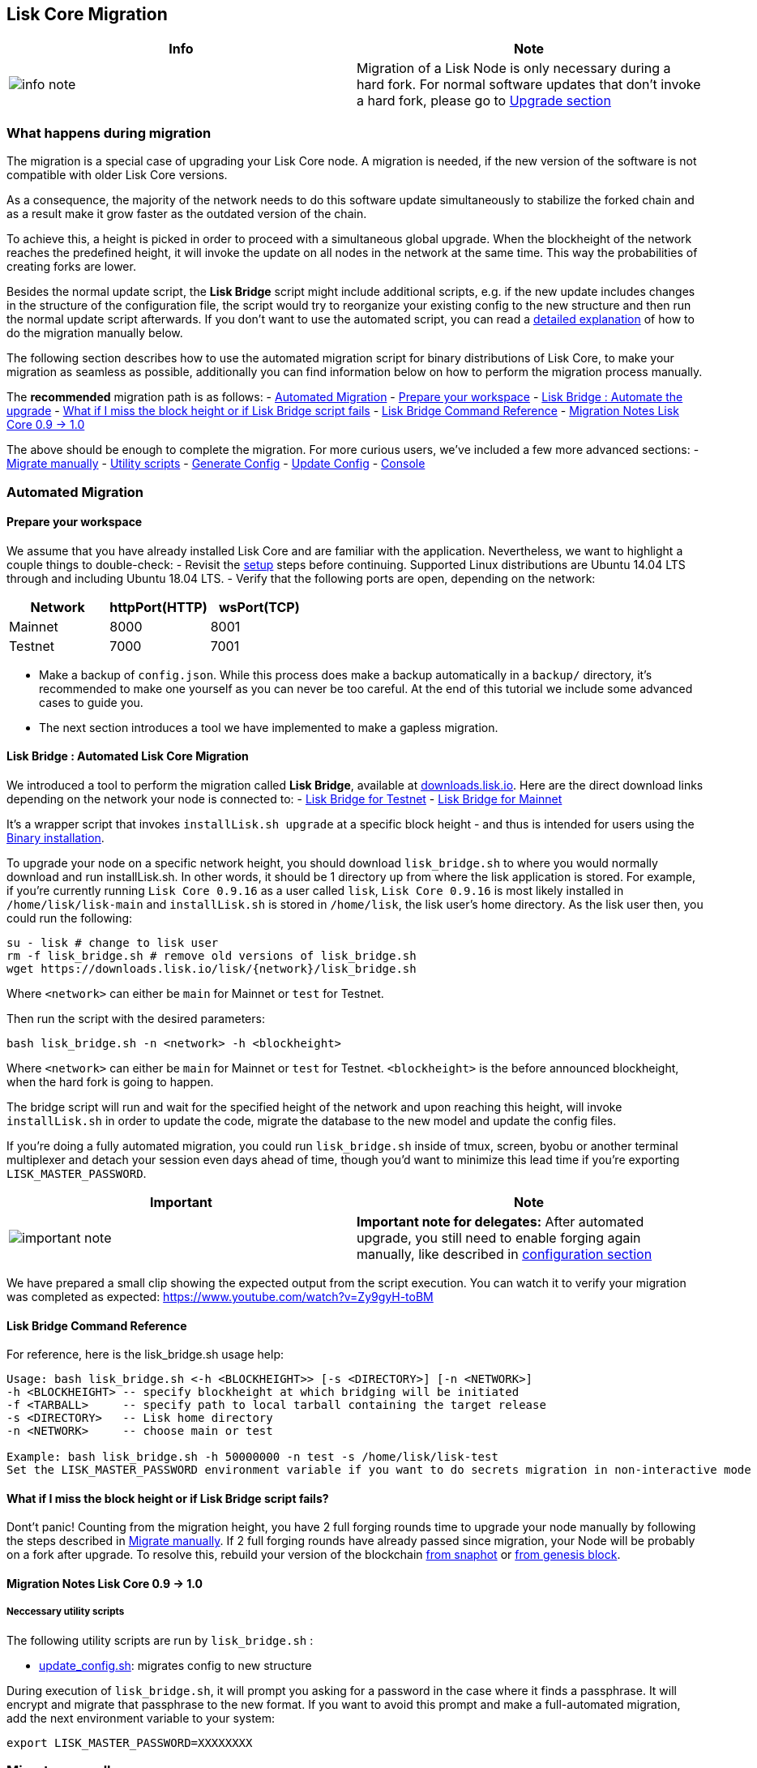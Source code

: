 == Lisk Core Migration

[width="100%",cols="50%,50%",options="header",]
|===
|Info |Note
|image:../../modules/ROOT/assets/info-icon.png[info
note,title="Info Note"] |Migration of a Lisk Node is only necessary
during a hard fork. For normal software updates that don’t invoke a hard
fork, please go to link:../../upgrade/upgrade.md[Upgrade section]
|===

=== What happens during migration

The migration is a special case of upgrading your Lisk Core node. A
migration is needed, if the new version of the software is not
compatible with older Lisk Core versions.

As a consequence, the majority of the network needs to do this software
update simultaneously to stabilize the forked chain and as a result make
it grow faster as the outdated version of the chain.

To achieve this, a height is picked in order to proceed with a
simultaneous global upgrade. When the blockheight of the network reaches
the predefined height, it will invoke the update on all nodes in the
network at the same time. This way the probabilities of creating forks
are lower.

Besides the normal update script, the *Lisk Bridge* script might include
additional scripts, e.g. if the new update includes changes in the
structure of the configuration file, the script would try to reorganize
your existing config to the new structure and then run the normal update
script afterwards. If you don’t want to use the automated script, you
can read a link:#migrate-manually[detailed explanation] of how to do the
migration manually below.

The following section describes how to use the automated migration
script for binary distributions of Lisk Core, to make your migration as
seamless as possible, additionally you can find information below on how
to perform the migration process manually.

The *recommended* migration path is as follows: -
link:#automated-migration[Automated Migration] -
link:#prepare-your-workspace[Prepare your workspace] -
link:#lisk-bridge--automated-lisk-core-migration[Lisk Bridge : Automate
the upgrade] -
link:#what-if-i-miss-the-block-height-or-if-lisk-bridge-script-fails[What
if I miss the block height or if Lisk Bridge script fails] -
link:#lisk-bridge-command-reference[Lisk Bridge Command Reference] -
link:#migration-notes-lisk-core-0.9-1.0[Migration Notes Lisk Core 0.9 ->
1.0]

The above should be enough to complete the migration. For more curious
users, we’ve included a few more advanced sections: -
link:#migrate-manually[Migrate manually] - link:#utility-scripts[Utility
scripts] - link:#generate-config[Generate Config] -
link:#update-config[Update Config] - link:#console[Console]

=== Automated Migration

==== Prepare your workspace

We assume that you have already installed Lisk Core and are familiar
with the application. Nevertheless, we want to highlight a couple things
to double-check: - Revisit the link:/lisk-core/setup/setup.md[setup]
steps before continuing. Supported Linux distributions are Ubuntu 14.04
LTS through and including Ubuntu 18.04 LTS. - Verify that the following
ports are open, depending on the network:

[cols=",,",options="header",]
|===
|Network |httpPort(HTTP) |wsPort(TCP)
|Mainnet |8000 |8001
|Testnet |7000 |7001
|===

* Make a backup of `+config.json+`. While this process does make a
backup automatically in a `+backup/+` directory, it’s recommended to
make one yourself as you can never be too careful. At the end of this
tutorial we include some advanced cases to guide you.
* The next section introduces a tool we have implemented to make a
gapless migration.

==== Lisk Bridge : Automated Lisk Core Migration

We introduced a tool to perform the migration called *Lisk Bridge*,
available at https://downloads.lisk.io/lisk/[downloads.lisk.io]. Here
are the direct download links depending on the network your node is
connected to: - https://downloads.lisk.io/lisk/test/lisk_bridge.sh[Lisk
Bridge for Testnet] -
https://downloads.lisk.io/lisk/main/lisk_bridge.sh[Lisk Bridge for
Mainnet]

It’s a wrapper script that invokes `+installLisk.sh upgrade+` at a
specific block height - and thus is intended for users using the
link:../../setup/setup.md[Binary installation].

To upgrade your node on a specific network height, you should download
`+lisk_bridge.sh+` to where you would normally download and run
installLisk.sh. In other words, it should be 1 directory up from where
the lisk application is stored. For example, if you’re currently running
`+Lisk Core 0.9.16+` as a user called `+lisk+`, `+Lisk Core 0.9.16+` is
most likely installed in `+/home/lisk/lisk-main+` and `+installLisk.sh+`
is stored in `+/home/lisk+`, the lisk user’s home directory. As the lisk
user then, you could run the following:

[source,bash]
----
su - lisk # change to lisk user
rm -f lisk_bridge.sh # remove old versions of lisk_bridge.sh
wget https://downloads.lisk.io/lisk/{network}/lisk_bridge.sh
----

Where `+<network>+` can either be `+main+` for Mainnet or `+test+` for
Testnet.

Then run the script with the desired parameters:

[source,bash]
----
bash lisk_bridge.sh -n <network> -h <blockheight>
----

Where `+<network>+` can either be `+main+` for Mainnet or `+test+` for
Testnet. `+<blockheight>+` is the before announced blockheight, when the
hard fork is going to happen.

The bridge script will run and wait for the specified height of the
network and upon reaching this height, will invoke `+installLisk.sh+` in
order to update the code, migrate the database to the new model and
update the config files.

If you’re doing a fully automated migration, you could run
`+lisk_bridge.sh+` inside of tmux, screen, byobu or another terminal
multiplexer and detach your session even days ahead of time, though
you’d want to minimize this lead time if you’re exporting
`+LISK_MASTER_PASSWORD+`.

[width="100%",cols="50%,50%",options="header",]
|===
|Important |Note
|image:../../modules/ROOT/assets/important-icon.png[important
note,title="Important Note"] |*Important note for delegates:* After
automated upgrade, you still need to enable forging again manually, like
described in
link:../../user-guide/configuration/configuration.md#enable-disable-forging[configuration
section]
|===

We have prepared a small clip showing the expected output from the
script execution. You can watch it to verify your migration was
completed as expected: https://www.youtube.com/watch?v=Zy9gyH-toBM

==== Lisk Bridge Command Reference

For reference, here is the lisk_bridge.sh usage help:

[source,bash]
----
Usage: bash lisk_bridge.sh <-h <BLOCKHEIGHT>> [-s <DIRECTORY>] [-n <NETWORK>]
-h <BLOCKHEIGHT> -- specify blockheight at which bridging will be initiated
-f <TARBALL>     -- specify path to local tarball containing the target release
-s <DIRECTORY>   -- Lisk home directory
-n <NETWORK>     -- choose main or test

Example: bash lisk_bridge.sh -h 50000000 -n test -s /home/lisk/lisk-test
Set the LISK_MASTER_PASSWORD environment variable if you want to do secrets migration in non-interactive mode
----

==== What if I miss the block height or if Lisk Bridge script fails?

Dont’t panic! Counting from the migration height, you have 2 full
forging rounds time to upgrade your node manually by following the steps
described in link:#migrate-manually[Migrate manually]. If 2 full forging
rounds have already passed since migration, your Node will be probably
on a fork after upgrade. To resolve this, rebuild your version of the
blockchain
link:../../user-guide/administration/binary#rebuild-from-snapshot[from
snaphot] or
link:../../user-guide/administration/binary#rebuild-from-the-genesis-block[from
genesis block].

==== Migration Notes Lisk Core 0.9 -> 1.0

===== Neccessary utility scripts

The following utility scripts are run by `+lisk_bridge.sh+` :

* link:#update-config[update_config.sh]: migrates config to new
structure

During execution of `+lisk_bridge.sh+`, it will prompt you asking for a
password in the case where it finds a passphrase. It will encrypt and
migrate that passphrase to the new format. If you want to avoid this
prompt and make a full-automated migration, add the next environment
variable to your system:

[source,bash]
----
export LISK_MASTER_PASSWORD=XXXXXXXX
----

=== Migrate manually

To migrate a Lisk node manually, do the following steps:

[arabic]
. Backup your data.
. Run the necessary link:#utility-scripts[utility scripts]. These
scripts prepare the Lisk node for the migration and are required before
the upgrade script can run successfully. The utility scripts that need
to be run can vary depending on the migraiton.
. Go through the default link:../upgrade.md[upgrade process].

=== Utility Scripts

You don’t need to run these script if you have run `+lisk_bridge.sh+`
before as it is automatically executed there.

There are couple of command line scripts that facilitate users of lisk
to perform handy operations.

All scripts are are located under `+./scripts/+` directory and can be
executed directly by `+node scripts/<file_name>+`.

==== Generate Config

This script will help you to generate unified version of configuration
file for any network. Here is the usage of the script:

[source,bash]
----
Usage: node scripts/generate_config.js [options]

Options:

-h, --help               output usage information
-V, --version            output the version number
-c, --config [config]    custom config file
-n, --network [network]  specify the network or use LISK_NETWORK
----

Argument `+network+` is required and can by `+devnet+`, `+testnet+`,
`+mainnet+` or any other network folder available under `+./config+`
directory.

==== Update Config

This script keep track of all changes introduced in Lisk over time in
different versions. If you have one config file in any of specific
version and you want to make it compatible with other version of the
Lisk, this scripts will do it for you.

[source,bash]
----
Usage: node scripts/update_config.js [options] <input_file> <from_version> [to_version]

Options:

-h, --help               output usage information
-V, --version            output the version number
-n, --network [network]  specify the network or use LISK_NETWORK
-o, --output [output]    output file path
----

As you can see from the usage guide, `+input_file+` and`+from_version+`
are required. If you skip `+to_version+` argument changes in config.json
will be applied up to the latest version of Lisk Core. If you do not
specify `+--output+` path the final config.json will be printed to
stdout. If you do not specify `+--network+` argument you will have to
load it from `+LISK_NETWORK+` env variable.
